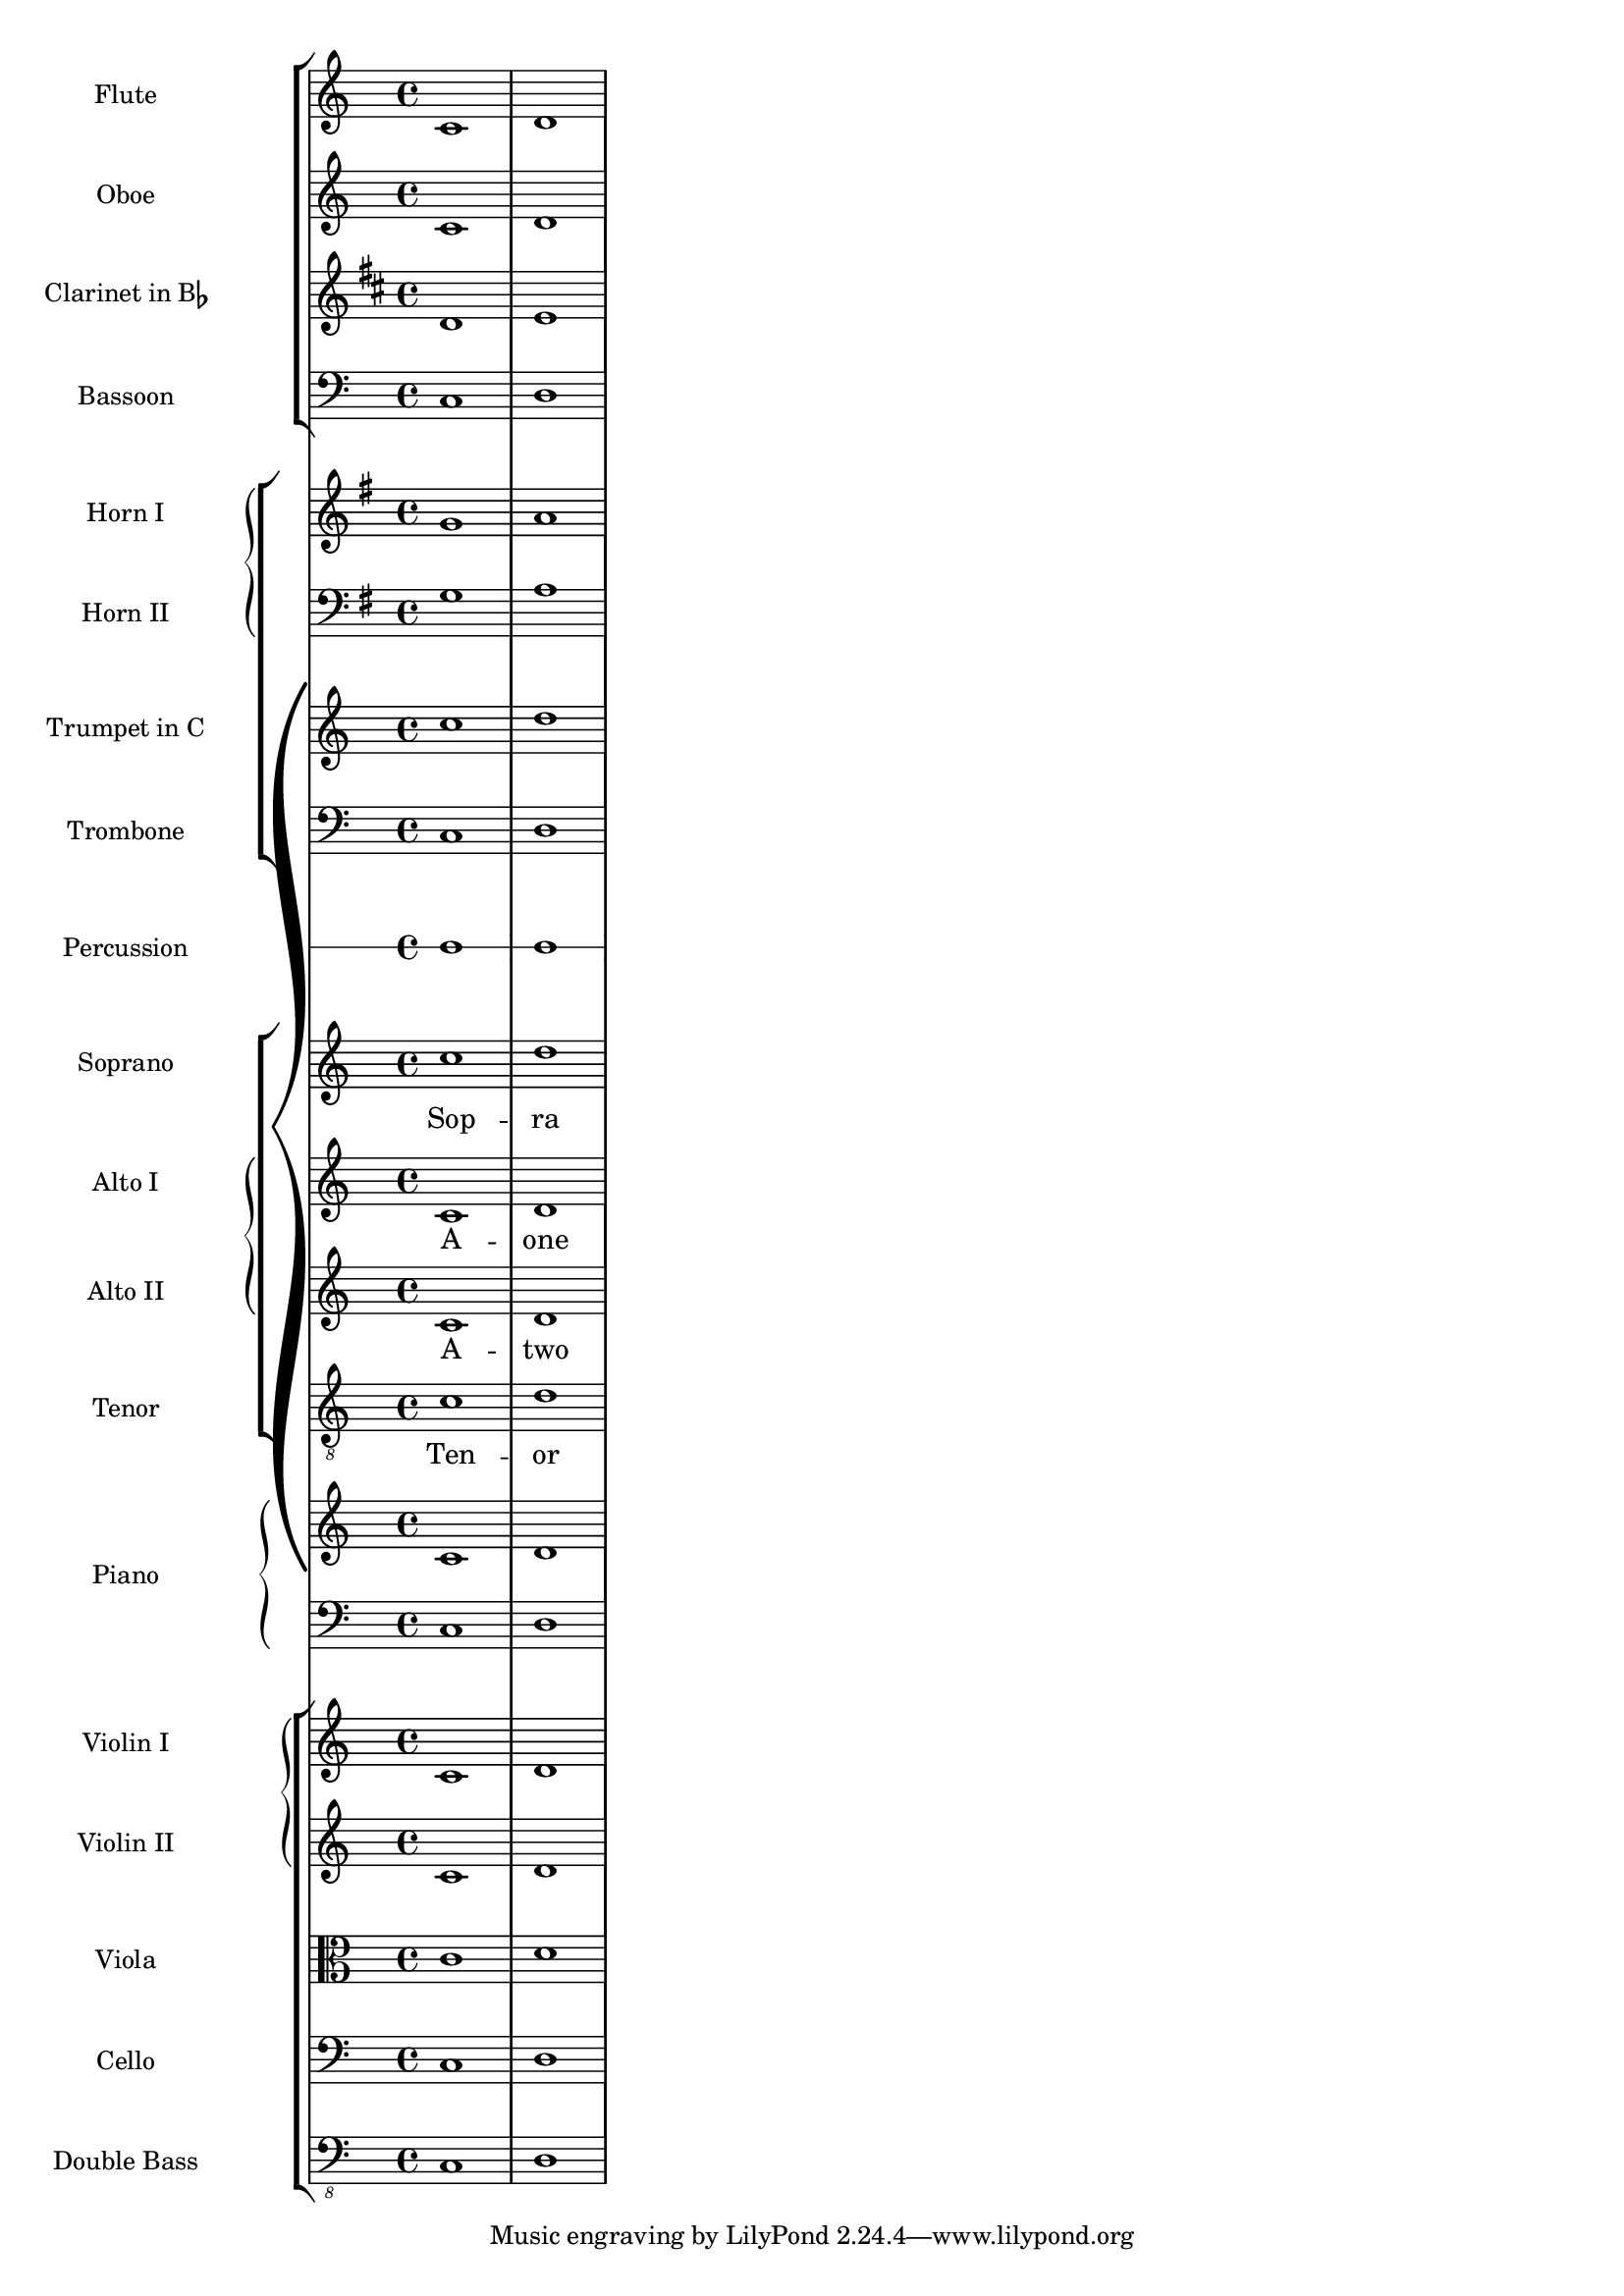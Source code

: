%% Do not edit this file; it is auto-generated from input/new
%% This file is in the public domain.
\version "2.13.0"
\header {
  texidoces = "

Esta plantilla muestra el uso de contextos @code{StaffGroup} y
@code{GrandStaff} anidados para sub-agrupar instrumentos del mismo
tipo, y el uso de @code{\\transpose} para los instrumentos
transpositores.  Toda la música que está dentro de variables se
almacena en Do.  La música se puede introducir en Do, o (de forma
alternativa) escribirse en el tono del instrumento y transportada
a Do antes de ser asignada a una variable.

"
  doctitlees = "Plantilla de orquesta, coro y piano"

  lsrtags = "template"
  texidoc = "
This template demonstrates the use of nested @code{StaffGroup}
and @code{GrandStaff} contexts to sub-group instruments of the same
type together, and the use of @code{\\transpose} for transposing
instruments.  All music in variables is stored in C.  Music may be
entered in C or, alternatively, entered in the instrument key and
transposed to C before being assigned to a variable.
"
  doctitle = "Orchestra, choir and piano template"
} % begin verbatim

#(set-global-staff-size 17)

\paper {
  indent = 3.0\cm
  short-indent = 1.5\cm
}

\layout {
   \context {
     \Score
     \override InstrumentName #'self-alignment-X = #CENTER
   }
}

fluteMusic = \relative c { \key c \major c'1 d }
oboeMusic = \relative c { \key c \major c'1 d }
clarinetMusic = \relative c { \key c \major c'1 d }
bassoonMusic = \relative c { \clef bass \key c \major c1 d }
trumpetMusic = \relative c { \key c \major c''1 d }
tromboneMusic = \relative c { \key c \major c1 d }
hornIMusic = \relative c { \key c \major c'1 d }
hornIIMusic = \relative c { \key c \major c1 d }
percussionMusic = \relative c { \key c \major c1 d }
sopranoMusic  = \relative c'' {\key c \major c1 d }
sopranoLyrics = \lyricmode { Sop -- ra }
altoIMusic  = \relative c' { \key c \major c1 d }
altoILyrics = \lyricmode { A -- one }
altoIIMusic  = \relative c' { \key c \major c1 d }
altoIILyrics = \lyricmode { A -- two }
tenorMusic    = \relative c' { \key c \major c1 d }
tenorLyrics   = \lyricmode { Ten -- or }
pianoRHMusic = \relative c { \key c \major c'1 d }
pianoLHMusic = \relative c { \key c \major c1 d }
violinIMusic = \relative c { \key c \major c'1 d }
violinIIMusic = \relative c { \key c \major c'1 d }
violaMusic = \relative c { \clef alto \key c \major c'1 d }
celloMusic = \relative c { \clef bass \key c \major c1 d }
bassMusic = \relative c { \clef "bass_8" \key c \major c,1 d }

\score {
  \new GrandStaff = "GrandStaff_score" <<
    \new StaffGroup = "StaffGroup_woodwinds" <<
      \new Staff = "Staff_flute" {
        \set Staff.instrumentName = "Flute"
        \fluteMusic
      }
      \new Staff = "Staff_oboe" {
        \set Staff.instrumentName = "Oboe"
        \oboeMusic
      }
      \new Staff = "Staff_clarinet" {
        \set Staff.instrumentName = \markup \concat { "Clarinet in B" \flat }
        \transposition bes
        \transpose bes c' \clarinetMusic
      }
      \new Staff = "Staff_bassoon" {
        \set Staff.instrumentName = "Bassoon"
        \bassoonMusic
      }
    >>
    \new StaffGroup = "StaffGroup_brass" <<
      \new GrandStaff <<
        \new Staff = "Staff_hornI" {
          \set Staff.instrumentName = "Horn I"
          \transposition f
          \transpose f c' \hornIMusic
        }
        \new Staff = "Staff_hornII" {
          \set Staff.instrumentName = "Horn II"
          \clef bass
          \transposition f
          \transpose f c' \hornIIMusic
        }
      >>
      \new Staff = "Staff_trumpet" {
        \set Staff.instrumentName = "Trumpet in C"
        \trumpetMusic
      }
      \new Staff = "Staff_trombone" {
        \set Staff.instrumentName = "Trombone"
        \clef bass
        \tromboneMusic
      }
    >>
    \new RhythmicStaff = "RhythmicStaff_percussion" <<
      \set RhythmicStaff.instrumentName = "Percussion"
      \percussionMusic
    >>
    \new ChoirStaff = "ChoirStaff_choir" <<
      \new Staff = "Staff_soprano" {
        \set Staff.instrumentName = "Soprano"
        \new Voice = "soprano"
        \sopranoMusic
      }
      \new Lyrics \lyricsto "soprano" { \sopranoLyrics }
      \new GrandStaff = "GrandStaff_altos" \with { \accepts Lyrics } <<
        \new Staff = "Staff_altoI"  {
          \set Staff.instrumentName = "Alto I"
          \new Voice = "altoI"
          \altoIMusic
        }
        \new Lyrics \lyricsto "altoI" { \altoILyrics }
        \new Staff = "Staff_altoII" {
          \set Staff.instrumentName = "Alto II"
          \new Voice = "altoII"
          \altoIIMusic
        }
        \new Lyrics \lyricsto "altoII" { \altoIILyrics }
      >>
      \new Staff = "Staff_tenor" {
        \set Staff.instrumentName = "Tenor"
        \clef "treble_8"
        \new Voice = "tenor"
        \tenorMusic
      }
      \new Lyrics \lyricsto "tenor" { \tenorLyrics }
    >>
    \new PianoStaff \with { \consists Instrument_name_engraver } <<
      \set PianoStaff.instrumentName = "Piano"
      \new Staff { \pianoRHMusic }
      \new Staff {
        \clef bass
        \pianoLHMusic
      }
    >>
    \new StaffGroup = "StaffGroup_strings" <<
      \new GrandStaff = "GrandStaff_horns" <<
        \new Staff = "Staff_violinI" {
          \set Staff.instrumentName = "Violin I"
          \violinIMusic
        }
        \new Staff = "Staff_violinII" {
          \set Staff.instrumentName = "Violin II"
          \violinIIMusic
        }
      >>
      \new Staff = "Staff_viola" {
        \set Staff.instrumentName = "Viola"
        \violaMusic
      }
      \new Staff = "Staff_cello" {
        \set Staff.instrumentName = "Cello"
        \celloMusic
      }
      \new Staff = "Staff_bass" {
        \set Staff.instrumentName = "Double Bass"
        \bassMusic
      }
    >>
  >>
}
